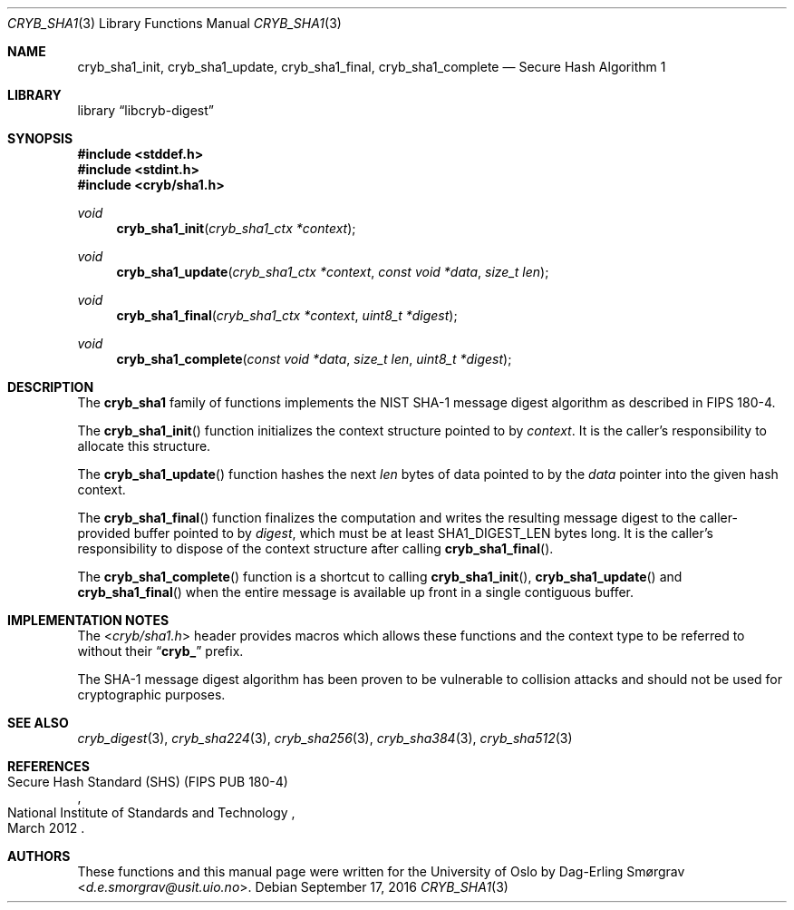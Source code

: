 .\"-
.\" Copyright (c) 2015 The University of Oslo
.\" Copyright (c) 2016 Dag-Erling Smørgrav
.\" All rights reserved.
.\"
.\" Redistribution and use in source and binary forms, with or without
.\" modification, are permitted provided that the following conditions
.\" are met:
.\" 1. Redistributions of source code must retain the above copyright
.\"    notice, this list of conditions and the following disclaimer.
.\" 2. Redistributions in binary form must reproduce the above copyright
.\"    notice, this list of conditions and the following disclaimer in the
.\"    documentation and/or other materials provided with the distribution.
.\" 3. The name of the author may not be used to endorse or promote
.\"    products derived from this software without specific prior written
.\"    permission.
.\"
.\" THIS SOFTWARE IS PROVIDED BY THE AUTHOR AND CONTRIBUTORS ``AS IS'' AND
.\" ANY EXPRESS OR IMPLIED WARRANTIES, INCLUDING, BUT NOT LIMITED TO, THE
.\" IMPLIED WARRANTIES OF MERCHANTABILITY AND FITNESS FOR A PARTICULAR PURPOSE
.\" ARE DISCLAIMED.  IN NO EVENT SHALL THE AUTHOR OR CONTRIBUTORS BE LIABLE
.\" FOR ANY DIRECT, INDIRECT, INCIDENTAL, SPECIAL, EXEMPLARY, OR CONSEQUENTIAL
.\" DAMAGES (INCLUDING, BUT NOT LIMITED TO, PROCUREMENT OF SUBSTITUTE GOODS
.\" OR SERVICES; LOSS OF USE, DATA, OR PROFITS; OR BUSINESS INTERRUPTION)
.\" HOWEVER CAUSED AND ON ANY THEORY OF LIABILITY, WHETHER IN CONTRACT, STRICT
.\" LIABILITY, OR TORT (INCLUDING NEGLIGENCE OR OTHERWISE) ARISING IN ANY WAY
.\" OUT OF THE USE OF THIS SOFTWARE, EVEN IF ADVISED OF THE POSSIBILITY OF
.\" SUCH DAMAGE.
.\"
.Dd September 17, 2016
.Dt CRYB_SHA1 3
.Os
.Sh NAME
.Nm cryb_sha1_init ,
.Nm cryb_sha1_update ,
.Nm cryb_sha1_final ,
.Nm cryb_sha1_complete
.Nd Secure Hash Algorithm 1
.Sh LIBRARY
.Lb libcryb-digest
.Sh SYNOPSIS
.In stddef.h
.In stdint.h
.In cryb/sha1.h
.Ft void
.Fn cryb_sha1_init "cryb_sha1_ctx *context"
.Ft void
.Fn cryb_sha1_update "cryb_sha1_ctx *context" "const void *data" "size_t len"
.Ft void
.Fn cryb_sha1_final "cryb_sha1_ctx *context" "uint8_t *digest"
.Ft void
.Fn cryb_sha1_complete "const void *data" "size_t len" "uint8_t *digest"
.Sh DESCRIPTION
The
.Nm cryb_sha1
family of functions implements the NIST SHA-1 message digest algorithm
as described in FIPS 180-4.
.Pp
The
.Fn cryb_sha1_init
function initializes the context structure pointed to by
.Va context .
It is the caller's responsibility to allocate this structure.
.Pp
The
.Fn cryb_sha1_update
function hashes the next
.Va len
bytes of data pointed to by the
.Va data
pointer into the given hash context.
.Pp
The
.Fn cryb_sha1_final
function finalizes the computation and writes the resulting message
digest to the caller-provided buffer pointed to by
.Va digest ,
which must be at least
.Dv SHA1_DIGEST_LEN
bytes long.
It is the caller's responsibility to dispose of the context structure
after calling
.Fn cryb_sha1_final .
.Pp
The
.Fn cryb_sha1_complete
function is a shortcut to calling
.Fn cryb_sha1_init ,
.Fn cryb_sha1_update
and
.Fn cryb_sha1_final
when the entire message is available up front in a single contiguous
buffer.
.Sh IMPLEMENTATION NOTES
The
.In cryb/sha1.h
header provides macros which allows these functions and the context
type to be referred to without their
.Dq Li cryb_
prefix.
.Pp
The SHA-1 message digest algorithm has been proven to be vulnerable to
collision attacks and should not be used for cryptographic purposes.
.Sh SEE ALSO
.Xr cryb_digest 3 ,
.Xr cryb_sha224 3 ,
.Xr cryb_sha256 3 ,
.Xr cryb_sha384 3 ,
.Xr cryb_sha512 3
.Sh REFERENCES
.Rs
.%Q National Institute of Standards and Technology
.%R Secure Hash Standard (SHS) (FIPS PUB 180-4)
.%D March 2012
.Re
.Sh AUTHORS
These functions and this manual page were written for the University
of Oslo by
.An Dag-Erling Sm\(/orgrav Aq Mt d.e.smorgrav@usit.uio.no .
